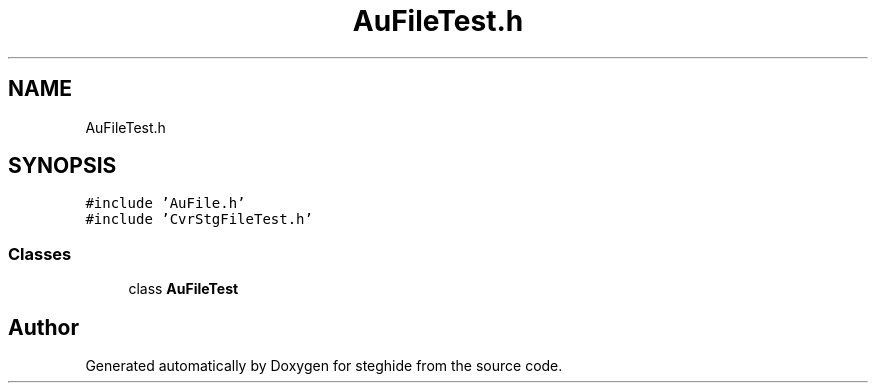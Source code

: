 .TH "AuFileTest.h" 3 "Thu Aug 17 2017" "Version 0.5.1" "steghide" \" -*- nroff -*-
.ad l
.nh
.SH NAME
AuFileTest.h
.SH SYNOPSIS
.br
.PP
\fC#include 'AuFile\&.h'\fP
.br
\fC#include 'CvrStgFileTest\&.h'\fP
.br

.SS "Classes"

.in +1c
.ti -1c
.RI "class \fBAuFileTest\fP"
.br
.in -1c
.SH "Author"
.PP 
Generated automatically by Doxygen for steghide from the source code\&.

